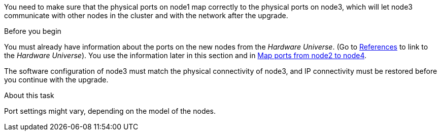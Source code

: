 You need to make sure that the physical ports on node1 map correctly to the physical ports on node3, which will let node3 communicate with other nodes in the cluster and with the network after the upgrade.

.Before you begin

You must already have information about the ports on the new nodes from the _Hardware Universe_.  (Go to link:other_references.html[References] to link to the _Hardware Universe_).  You use the information later in this section and in link:map_ports_node2_node4.html[Map ports from node2 to node4].

The software configuration of node3 must match the physical connectivity of node3, and IP connectivity must be restored before you continue with the upgrade.

.About this task

Port settings might vary, depending on the model of the nodes.
